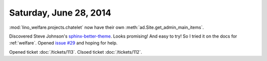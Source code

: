 =======================
Saturday, June 28, 2014
=======================

:mod:`lino_welfare.projects.chatelet` now have their own
:meth:`ad.Site.get_admin_main_items`.

Discovered Steve Johnson's `sphinx-better-theme
<http://sphinx-better-theme.readthedocs.org/en/latest/index.html>`_.
Looks promising! And easy to try!  So I tried it on the docs for
:ref:`welfare`.  Opened `issue #29
<https://github.com/irskep/sphinx-better-theme/issues/29>`_ and hoping
for help.

Opened ticket :doc:`/tickets/113`.
Clsoed ticket :doc:`/tickets/112`.
